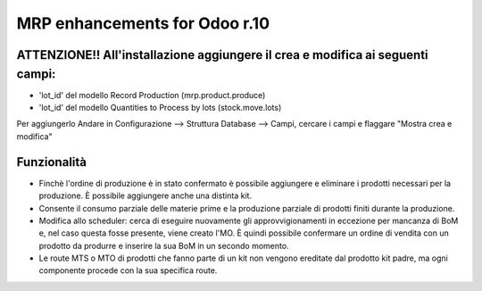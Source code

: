 ==============================
MRP enhancements for Odoo r.10
==============================

-------------------------------------------------------------------------------
ATTENZIONE!! All'installazione aggiungere il crea e modifica ai seguenti campi:
-------------------------------------------------------------------------------
* 'lot_id' del modello Record Production (mrp.product.produce)
* 'lot_id' del modello Quantities to Process by lots (stock.move.lots)

Per aggiungerlo Andare in Configurazione --> Struttura Database --> Campi, cercare i campi e flaggare "Mostra crea e modifica"

------------
Funzionalità
------------
* Finchè l'ordine di produzione è in stato confermato è possibile aggiungere e eliminare i prodotti necessari per la produzione. È possibile aggiungere anche una distinta kit.
* Consente il consumo parziale delle materie prime e la produzione parziale di prodotti finiti durante la produzione.
* Modifica allo scheduler: cerca di eseguire nuovamente gli approvvigionamenti in eccezione per mancanza di BoM e, nel caso questa fosse presente, viene creato l'MO. È quindi possibile confermare un ordine di vendita con un prodotto da produrre e inserire la sua BoM in un secondo momento.
* Le route MTS o MTO di prodotti che fanno parte di un kit non vengono ereditate dal prodotto kit padre, ma ogni componente procede con la sua specifica route.
